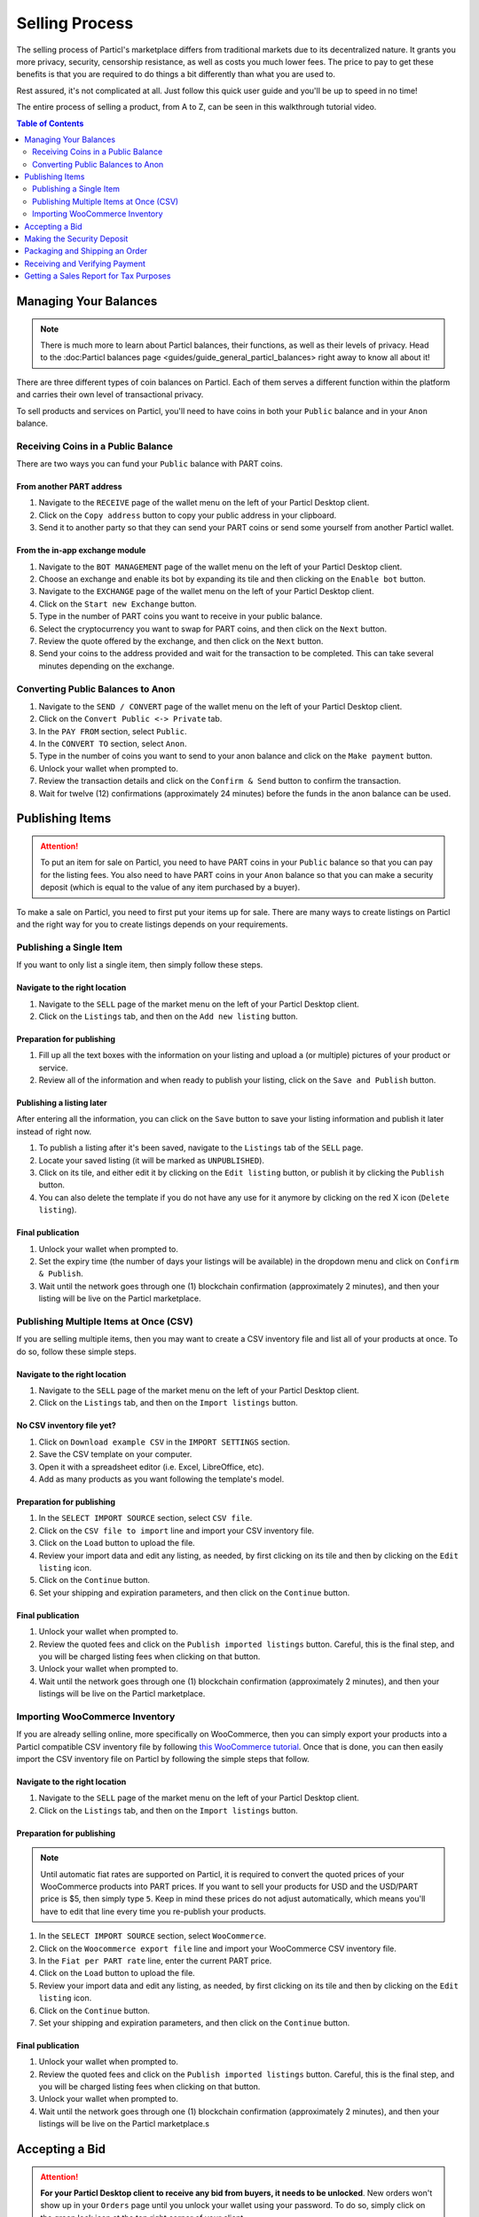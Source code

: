 Selling Process
====================

The selling process of Particl's marketplace differs from traditional markets due to its decentralized nature. It grants you more privacy, security, censorship resistance, as well as costs you much lower fees. The price to pay to get these benefits is that you are required to do things a bit differently than what you are used to.

Rest assured, it's not complicated at all. Just follow this quick user guide and you'll be up to speed in no time!

The entire process of selling a product, from A to Z, can be seen in this walkthrough tutorial video.

.. raw:: html

    <div style="text-align: center; margin-bottom: 2em;">
    <iframe width="100%" height="390" src="https://www.youtube.com/embed/sUodtqG8DUs" frameborder="0" allow="autoplay; encrypted-media" allowfullscreen></iframe>
    </div>

.. contents:: Table of Contents
   :local:
   :backlinks: none
   :depth: 2

Managing Your Balances
----------------------

.. note::

   There is much more to learn about Particl balances, their functions, as well as their levels of privacy. Head to the :doc:Particl balances page <guides/guide_general_particl_balances> right away to know all about it!

There are three different types of coin balances on Particl. Each of them serves a different function within the platform and carries their own level of transactional privacy.

To sell products and services on Particl, you'll need to have coins in both your ``Public`` balance and in your ``Anon`` balance.

Receiving Coins in a Public Balance
~~~~~~~~~~~~~~~~~~~~~~~~~~~~~~~~~~~

There are two ways you can fund your ``Public`` balance with PART coins.

From another PART address
^^^^^^^^^^^^^^^^^^^^^^^^^

#. Navigate to the ``RECEIVE`` page of the wallet menu on the left of your Particl Desktop client.
#. Click on the ``Copy address`` button to copy your public address in your clipboard.
#. Send it to another party so that they can send your PART coins or send some yourself from another Particl wallet.

From the in-app exchange module
^^^^^^^^^^^^^^^^^^^^^^^^^^^^^^^

#. Navigate to the ``BOT MANAGEMENT`` page of the wallet menu on the left of your Particl Desktop client.
#. Choose an exchange and enable its bot by expanding its tile and then clicking on the ``Enable bot`` button.
#. Navigate to the ``EXCHANGE`` page of the wallet menu on the left of your Particl Desktop client.
#. Click on the ``Start new Exchange`` button. 
#. Type in the number of PART coins you want to receive in your public balance.
#. Select the cryptocurrency you want to swap for PART coins, and then click on the ``Next`` button.
#. Review the quote offered by the exchange, and then click on the ``Next`` button.
#. Send your coins to the address provided and wait for the transaction to be completed. This can take several minutes depending on the exchange.

Converting Public Balances to Anon 
~~~~~~~~~~~~~~~~~~~~~~~~~~~~~~~~~~

#. Navigate to the ``SEND / CONVERT`` page of the wallet menu on the left of your Particl Desktop client.
#. Click on the ``Convert Public <-> Private`` tab.
#. In the ``PAY FROM`` section, select ``Public``.
#. In the ``CONVERT TO`` section, select ``Anon``.
#. Type in the number of coins you want to send to your anon balance and click on the ``Make payment`` button.
#. Unlock your wallet when prompted to.
#. Review the transaction details and click on the ``Confirm & Send`` button to confirm the transaction.
#. Wait for twelve (12) confirmations (approximately 24 minutes) before the funds in the anon balance can be used.

Publishing Items
------------------

.. attention::

   To put an item for sale on Particl, you need to have PART coins in your ``Public`` balance so that you can pay for the listing fees. You also need to have PART coins in your ``Anon`` balance so that you can make a security deposit (which is equal to the value of any item purchased by a buyer).

To make a sale on Particl, you need to first put your items up for sale. There are many ways to create listings on Particl and the right way for you to create listings depends on your requirements.

Publishing a Single Item
~~~~~~~~~~~~~~~~~~~~~~~~~

If you want to only list a single item, then simply follow these steps.

Navigate to the right location
^^^^^^^^^^^^^^^^^^^^^^^^^^^

#. Navigate to the ``SELL`` page of the market menu on the left of your Particl Desktop client.
#. Click on the ``Listings`` tab, and then on the ``Add new listing`` button.

Preparation for publishing
^^^^^^^^^^^^^^^^^^^^^^^^^^^
#. Fill up all the text boxes with the information on your listing and upload a (or multiple) pictures of your product or service.
#. Review all of the information and when ready to publish your listing, click on the ``Save and Publish`` button.

Publishing a listing later
^^^^^^^^^^^^^^^^^^^^^^^^^^

After entering all the information, you can click on the ``Save`` button to save your listing information and publish it later instead of right now.

#. To publish a listing after it's been saved, navigate to the ``Listings`` tab of the ``SELL`` page.
#. Locate your saved listing (it will be marked as ``UNPUBLISHED``).
#. Click on its tile, and either edit it by clicking on the ``Edit listing`` button, or publish it by clicking the ``Publish`` button.
#. You can also delete the template if you do not have any use for it anymore by clicking on the red X icon (``Delete listing``).

Final publication
^^^^^^^^^^^^^^^^^
#. Unlock your wallet when prompted to.
#. Set the expiry time (the number of days your listings will be available) in the dropdown menu and click on ``Confirm & Publish``.
#. Wait until the network goes through one (1) blockchain confirmation (approximately 2 minutes), and then your listing will be live on the Particl marketplace.

Publishing Multiple Items at Once (CSV)
~~~~~~~~~~~~~~~~~~~~~~~~~~~~~~~~~~~~~~~

If you are selling multiple items, then you may want to create a CSV inventory file and list all of your products at once. To do so, follow these simple steps.

Navigate to the right location
^^^^^^^^^^^^^^^^^^^^^^^^^^^

#. Navigate to the ``SELL`` page of the market menu on the left of your Particl Desktop client.
#. Click on the ``Listings`` tab, and then on the ``Import listings`` button.

No CSV inventory file yet?
^^^^^^^^^^^^^^^^^^^^^^^^^^

#. Click on ``Download example CSV`` in the ``IMPORT SETTINGS`` section.
#. Save the CSV template on your computer.
#. Open it with a spreadsheet editor (i.e. Excel, LibreOffice, etc).
#. Add as many products as you want following the template's model.

Preparation for publishing
^^^^^^^^^^^^^^^^^^^^^^^^^^

#. In the ``SELECT IMPORT SOURCE`` section, select ``CSV file``.
#. Click on the ``CSV file to import`` line and import your CSV inventory file.
#. Click on the ``Load`` button to upload the file.
#. Review your import data and edit any listing, as needed, by first clicking on its tile and then by clicking on the ``Edit listing`` icon.
#. Click on the ``Continue`` button.
#. Set your shipping and expiration parameters, and then click on the ``Continue`` button.

Final publication
^^^^^^^^^^^^^^^^^
#. Unlock your wallet when prompted to.
#. Review the quoted fees and click on the ``Publish imported listings`` button. Careful, this is the final step, and you will be charged listing fees when clicking on that button.
#. Unlock your wallet when prompted to.
#. Wait until the network goes through one (1) blockchain confirmation (approximately 2 minutes), and then your listings will be live on the Particl marketplace.

Importing WooCommerce Inventory
~~~~~~~~~~~~~~~~~~~~~~~~~~~~~~

If you are already selling online, more specifically on WooCommerce, then you can simply export your products into a Particl compatible CSV inventory file by following `this WooCommerce tutorial <https://docs.woocommerce.com/document/product-csv-importer-exporter/>`_. Once that is done, you can then easily import the CSV inventory file on Particl by following the simple steps that follow.

Navigate to the right location
^^^^^^^^^^^^^^^^^^^^^^^^^^^

#. Navigate to the ``SELL`` page of the market menu on the left of your Particl Desktop client.
#. Click on the ``Listings`` tab, and then on the ``Import listings`` button.

Preparation for publishing
^^^^^^^^^^^^^^^^^^^^^^^^^^^

.. note::
   Until automatic fiat rates are supported on Particl, it is required to convert the quoted prices of your WooCommerce products into PART prices. If you want to sell your products for USD and the USD/PART price is $5, then simply type ``5``. Keep in mind these prices do not adjust automatically, which means you'll have to edit that line every time you re-publish your products.

#. In the ``SELECT IMPORT SOURCE`` section, select ``WooCommerce``.
#. Click on the ``Woocommerce export file`` line and import your WooCommerce CSV inventory file.
#. In the ``Fiat per PART rate`` line, enter the current PART price.
#. Click on the ``Load`` button to upload the file.
#. Review your import data and edit any listing, as needed, by first clicking on its tile and then by clicking on the ``Edit listing`` icon.
#. Click on the ``Continue`` button.
#. Set your shipping and expiration parameters, and then click on the ``Continue`` button.

Final publication
^^^^^^^^^^^^^^^^^
#. Unlock your wallet when prompted to.
#. Review the quoted fees and click on the ``Publish imported listings`` button. Careful, this is the final step, and you will be charged listing fees when clicking on that button.
#. Unlock your wallet when prompted to.
#. Wait until the network goes through one (1) blockchain confirmation (approximately 2 minutes), and then your listings will be live on the Particl marketplace.s

Accepting a Bid
---------------

.. attention::

	**For your Particl Desktop client to receive any bid from buyers, it needs to be unlocked**. New orders won't show up in your ``Orders`` page until you unlock your wallet using your password. To do so, simply click on the green lock icon at the top right corner of your client.

To initiate a marketplace transaction, you must first accept a bid on one of your listings. Accepting a bid indicates to your buyer that you are accepting his order. The buyer will then be required to lock the total payment amount (cost of the item + shipping) as well as his security deposit into a two-party escrow contract.

#. Navigate to the ``SELL`` page of the market menu on the left of your Particl Desktop client.
#. Click on the ``Orders`` tab.
#. In the ``FILTER`` section, you can check  ``Orders requiring attention`` to only see orders that requires your attention or filter them by status.
#. Look for any new order marked as ``BIDDING``.
#. Click on the order's tile to expand its details and accept it by clicking on the ``Accept bid`` button.

Making the Security Deposit
---------------------------

.. note::

   Want to learn more about Particl's two-party deposit contract system and how it effectively keeps both parties safe without requiring any intermediary? Then just visit the :doc:Particl two-party escrow contract page <guides/guide_general_particl_balances>. to know all about it!

Once your buyer locks his funds into the two-party escrow, you will be prompted to also lock a security deposit equal to the value of your buyer's security deposit.

The two-party escrow contract ensures that neither you or the buyer can misbehave or act dishonestly. This is done by requiring both parties to "put skin in the game" by way of **security deposits that can only be refunded once both parties authorize the release of the funds**. The escrow contract is entirely autonomous, private by design, and doesn't require any intermediary such as an arbitrer or a support staff.

#. Navigate to the ``SELL`` page of the market menu on the left of your Particl Desktop client.
#. Click on the ``Orders`` tab.
#. In the ``FILTER`` section, you can check  ``Orders requiring attention`` to only see orders that requires your attention or filter them by status.
#. Look for any order marked as ``ESCROW PENDING``.
#. Click on the order's tile to expand its details and make your security deposit by clicking on the ``Complete escrow`` button.

Packaging and Shipping an Order
-------------------------------

After making your security deposit into the two-party escrow contract, you will need to package and ship the order to your buyer.

#. Package and ship out your item. 
#. Navigate to the ``SELL`` page of the market menu on the left of your Particl Desktop client.
#. Click on the ``Orders`` tab.
#. In the ``FILTER`` section, you can check  ``Orders requiring attention`` to only see orders that requires your attention or filter them by status.
#. Look for any order marked as ``PACKAGING``.
#. Click on the order's tile to expand its details and click on the ``Mark as shipped`` button.
#. You can optionally enter a tracking number or note for your buyer, or can leave that space blank if not needed. 
#. Click on the ``Order shipped`` button to confirm that you have shipped the item. 

Receiving and Verifying Payment
-------------------------------

Once your package is shipped, keep an eye out for your payment. Once your buyer receives its item and marks the transaction has complete, you will receive your security deposit back as well as the full payment for the order, at no fee.

#. Navigate to the ``SELL`` page of the market menu on the left of your Particl Desktop client.
#. Click on the ``Orders`` tab.
#. In the ``FILTER BY STATUS`` section, you can check  ``Complete`` to only see orders that have been completed.
#. Click on the order's tile to expand its details and see the date and time it was completed.
#. Navigate to the ``HISTORY`` page and click on the `Received` tab.
#. Find the transaction based on the date and time at which point the order was completed to verify that you've succesfully received your payment.

Getting a Sales Report for Tax Purposes
---------------------------------------

Due to the current stage of development of the Particl marketplace (Beta), an integrated tax reporting system isn't included yet but is planned to be added at a later time during the Beta phase of development. You can, however, manually inspect your transaction and order history at any point in time to get the data you need to report your taxes.

#. Navigate to the ``SELL`` page of the market menu on the left of your Particl Desktop client.
#. Click on the ``Orders`` tab
#. Find the orders you need and click on their tiles to get more details and data.
#. In the ``FILTER BY STATUS`` section, you can check  ``Complete`` to only see orders that have been completed.
#. Click on any order's tile to expand its details and see the date and time it was completed as well as the received PART payment for it.	
#. To calculate the payment of an order in your national currency, take note of the number of PART you've received as well as the date and time the order was completed. 
#. On a website that keeps track of PART's historical price data, get the proper national currency valuation of your payment at the time you've received it. CoinMarketCap is a good website where you can find that information, just `click on this link <https://coinmarketcap.com/currencies/particl/historical-data/>`_ to be taken directly to the historical data page for the PART coin.

Functionalities that will make tax reporting, order and transaction data exporting, and national currency calculations will be added at a later time during the Beta phase of development. To know what next features are planned for the marketplace, refer to `Particl's development roadmap <https://particl.io/roadmap>`_.

